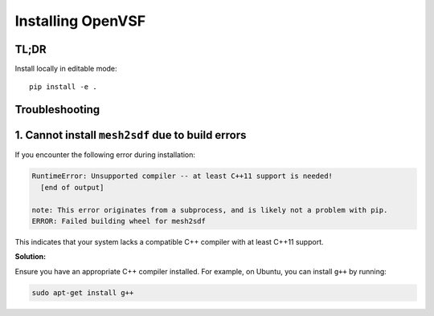 Installing OpenVSF
================================================

TL;DR
-----

Install locally in editable mode::

   pip install -e .

Troubleshooting
---------------

1. Cannot install ``mesh2sdf`` due to build errors
--------------------------------------------------

If you encounter the following error during installation:

.. code-block:: bash

   RuntimeError: Unsupported compiler -- at least C++11 support is needed!
     [end of output]

   note: This error originates from a subprocess, and is likely not a problem with pip.
   ERROR: Failed building wheel for mesh2sdf

This indicates that your system lacks a compatible C++ compiler with at least C++11 support.

**Solution:**

Ensure you have an appropriate C++ compiler installed. For example, on Ubuntu, you can install ``g++`` by running:

.. code-block:: bash

   sudo apt-get install g++

   